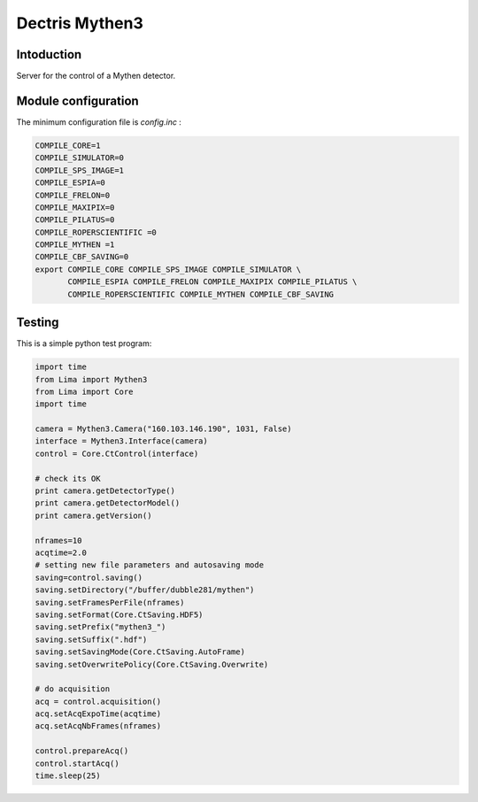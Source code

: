 .. _camera-mythen3:

Dectris Mythen3
---------------

.. image:: mythen.jpg

Intoduction
```````````

Server for the control of a Mythen detector.

Module configuration
````````````````````

The minimum configuration file is *config.inc* :

.. code-block:: sh

  COMPILE_CORE=1
  COMPILE_SIMULATOR=0
  COMPILE_SPS_IMAGE=1
  COMPILE_ESPIA=0
  COMPILE_FRELON=0
  COMPILE_MAXIPIX=0
  COMPILE_PILATUS=0
  COMPILE_ROPERSCIENTIFIC =0
  COMPILE_MYTHEN =1
  COMPILE_CBF_SAVING=0
  export COMPILE_CORE COMPILE_SPS_IMAGE COMPILE_SIMULATOR \
         COMPILE_ESPIA COMPILE_FRELON COMPILE_MAXIPIX COMPILE_PILATUS \
         COMPILE_ROPERSCIENTIFIC COMPILE_MYTHEN COMPILE_CBF_SAVING

Testing
````````````
This is a simple python test program:

.. code-block:: python

  import time
  from Lima import Mythen3
  from Lima import Core
  import time

  camera = Mythen3.Camera("160.103.146.190", 1031, False)
  interface = Mythen3.Interface(camera)
  control = Core.CtControl(interface)

  # check its OK
  print camera.getDetectorType()
  print camera.getDetectorModel()
  print camera.getVersion()

  nframes=10
  acqtime=2.0
  # setting new file parameters and autosaving mode
  saving=control.saving()
  saving.setDirectory("/buffer/dubble281/mythen")
  saving.setFramesPerFile(nframes)
  saving.setFormat(Core.CtSaving.HDF5)
  saving.setPrefix("mythen3_")
  saving.setSuffix(".hdf")
  saving.setSavingMode(Core.CtSaving.AutoFrame)
  saving.setOverwritePolicy(Core.CtSaving.Overwrite)

  # do acquisition
  acq = control.acquisition()
  acq.setAcqExpoTime(acqtime)
  acq.setAcqNbFrames(nframes) 
  
  control.prepareAcq()
  control.startAcq()
  time.sleep(25)
